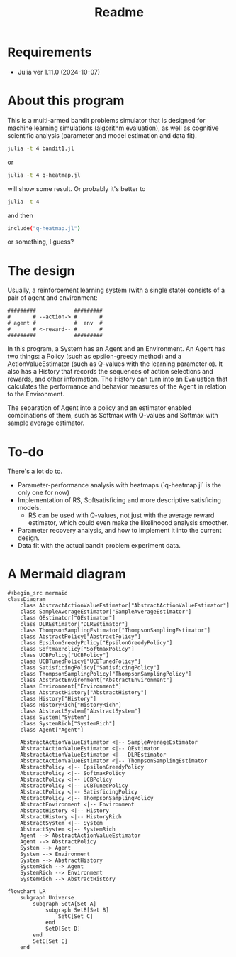 #+title: Readme
* Requirements
- Julia ver 1.11.0 (2024-10-07)
* About this program
This is a multi-armed bandit problems simulator that is designed for machine learning simulations (algorithm evaluation), as well as cognitive scientific analysis (parameter and model estimation and data fit).
#+begin_src sh
julia -t 4 bandit1.jl
#+end_src
or
#+begin_src sh
julia -t 4 q-heatmap.jl
#+end_src
will show some result. Or probably it's better to
#+begin_src sh
julia -t 4
#+end_src
and then
#+begin_src sh
include("q-heatmap.jl")
#+end_src
or something, I guess?
* The design
Usually, a reinforcement learning system (with a single state) consists of a pair of agent and environment:
#+begin_src ascii
#########            #########
#       # --action-> #       #
# agent #            #  env  #
#       # <-reward-- #       #
#########            #########
#+end_src
In this program, a System has an Agent and an Environment.
An Agent has two things:
a Policy (such as epsilon-greedy method) and a ActionValueEstimator (such as Q-values with the learning parameter α).
It also has a History that records the sequences of action selections and rewards, and other information.
The History can turn into an Evaluation that calculates the performance and behavior measures
of the Agent in relation to the Environment.

The separation of Agent into a policy and an estimator enabled
combinations of them, such as Softmax with Q-values and Softmax with
sample average estimator. 
* To-do
There's a lot do to.
- Parameter-performance analysis with heatmaps (`q-heatmap.jl` is the only one for now)
- Implementation of RS, Softsatisficing and more descriptive satisficing models.
  - RS can be used with Q-values, not just with the average reward estimator, which could even make the likelihoood analysis smoother.
- Parameter recovery analysis, and how to implement it into the current design.
- Data fit with the actual bandit problem experiment data.
* A Mermaid diagram
#+begin_src mermaid
#+begin_src mermaid
classDiagram
    class AbstractActionValueEstimator["AbstractActionValueEstimator"]
    class SampleAverageEstimator["SampleAverageEstimator"]
    class QEstimator["QEstimator"]
    class DLREstimator["DLREstimator"]
    class ThompsonSamplingEstimator["ThompsonSamplingEstimator"]
    class AbstractPolicy["AbstractPolicy"]
    class EpsilonGreedyPolicy["EpsilonGreedyPolicy"]
    class SoftmaxPolicy["SoftmaxPolicy"]
    class UCBPolicy["UCBPolicy"]
    class UCBTunedPolicy["UCBTunedPolicy"]
    class SatisficingPolicy["SatisficingPolicy"]
    class ThompsonSamplingPolicy["ThompsonSamplingPolicy"]
    class AbstractEnvironment["AbstractEnvironment"]
    class Environment["Environment"]
    class AbstractHistory["AbstractHistory"]
    class History["History"]
    class HistoryRich["HistoryRich"]
    class AbstractSystem["AbstractSystem"]
    class System["System"]
    class SystemRich["SystemRich"]
    class Agent["Agent"]

    AbstractActionValueEstimator <|-- SampleAverageEstimator
    AbstractActionValueEstimator <|-- QEstimator
    AbstractActionValueEstimator <|-- DLREstimator
    AbstractActionValueEstimator <|-- ThompsonSamplingEstimator
    AbstractPolicy <|-- EpsilonGreedyPolicy
    AbstractPolicy <|-- SoftmaxPolicy
    AbstractPolicy <|-- UCBPolicy
    AbstractPolicy <|-- UCBTunedPolicy
    AbstractPolicy <|-- SatisficingPolicy
    AbstractPolicy <|-- ThompsonSamplingPolicy
    AbstractEnvironment <|-- Environment
    AbstractHistory <|-- History
    AbstractHistory <|-- HistoryRich
    AbstractSystem <|-- System
    AbstractSystem <|-- SystemRich
    Agent --> AbstractActionValueEstimator
    Agent --> AbstractPolicy
    System --> Agent
    System --> Environment
    System --> AbstractHistory
    SystemRich --> Agent
    SystemRich --> Environment
    SystemRich --> AbstractHistory
#+end_src


#+begin_src mermaid
flowchart LR
    subgraph Universe
        subgraph SetA[Set A]
            subgraph SetB[Set B]
                SetC[Set C]
            end
            SetD[Set D]
        end
        SetE[Set E]
    end
#+end_src
